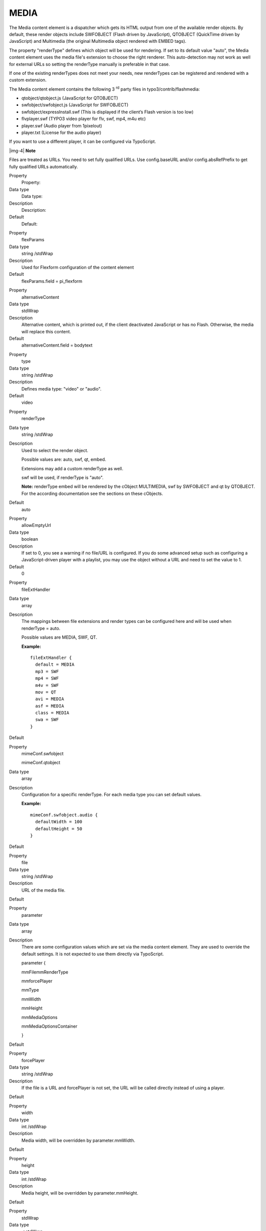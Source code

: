 ﻿.. include:: Images.txt

.. ==================================================
.. FOR YOUR INFORMATION
.. --------------------------------------------------
.. -*- coding: utf-8 -*- with BOM.

.. ==================================================
.. DEFINE SOME TEXTROLES
.. --------------------------------------------------
.. role::   underline
.. role::   typoscript(code)
.. role::   ts(typoscript)
   :class:  typoscript
.. role::   php(code)


MEDIA
^^^^^

The Media content element is a dispatcher which gets its HTML output
from one of the available render objects. By default, these render
objects include SWFOBJECT (Flash driven by JavaScript), QTOBJECT
(QuickTime driven by JavaScript) and Multimedia (the original
Multimedia object rendered with EMBED tags).

The property "renderType" defines which object will be used for
rendering. If set to its default value "auto", the Media content
element uses the media file's extension to choose the right renderer.
This auto-detection may not work as well for external URLs so setting
the renderType manually is preferable in that case.

If one of the existing renderTypes does not meet your needs, new
renderTypes can be registered and rendered with a custom extension.

The Media content element contains the following 3 :sup:`rd` party
files in typo3/contrib/flashmedia:

- qtobject/qtobject.js (JavaScript for QTOBJECT)

- swfobject/swfobject.js (JavaScript for SWFOBJECT)

- swfobject/expressInstall.swf (This is displayed if the client’s Flash
  version is too low)

- flvplayer.swf (TYPO3 video player for flv, swf, mp4, m4u etc)

- player.swf (Audio player from 1pixelout)

- player.txt (License for the audio player)

If you want to use a different player, it can be configured via
TypoScript.

|img-4| **Note**

Files are treated as URLs. You need to set fully qualified URLs. Use
config.baseURL and/or config.absRefPrefix to get fully qualified URLs
automatically.


.. ### BEGIN~OF~TABLE ###

.. container:: table-row

   Property
         Property:
   
   Data type
         Data type:
   
   Description
         Description:
   
   Default
         Default:


.. container:: table-row

   Property
         flexParams
   
   Data type
         string /stdWrap
   
   Description
         Used for Flexform configuration of the content element
   
   Default
         flexParams.field = pi\_flexform


.. container:: table-row

   Property
         alternativeContent
   
   Data type
         stdWrap
   
   Description
         Alternative content, which is printed out, if the client deactivated
         JavaScript or has no Flash. Otherwise, the media will replace this
         content.
   
   Default
         alternativeContent.field = bodytext


.. container:: table-row

   Property
         type
   
   Data type
         string /stdWrap
   
   Description
         Defines media type: "video" or "audio".
   
   Default
         video


.. container:: table-row

   Property
         renderType
   
   Data type
         string /stdWrap
   
   Description
         Used to select the render object.
         
         Possible values are: auto, swf, qt, embed.
         
         Extensions may add a custom renderType as well.
         
         swf will be used, if renderType is "auto".
         
         **Note:** renderType embed will be rendered by the cObject MULTIMEDIA,
         swf by SWFOBJECT and qt by QTOBJECT. For the according documentation
         see the sections on these cObjects.
   
   Default
         auto


.. container:: table-row

   Property
         allowEmptyUrl
   
   Data type
         boolean
   
   Description
         If set to 0, you see a warning if no file/URL is configured. If you do
         some advanced setup such as configuring a JavaScript-driven player
         with a playlist, you may use the object without a URL and need to set
         the value to 1.
   
   Default
         0


.. container:: table-row

   Property
         fileExtHandler
   
   Data type
         array
   
   Description
         The mappings between file extensions and render types can be
         configured here and will be used when renderType = auto.
         
         Possible values are MEDIA, SWF, QT.
         
         **Example:**
         
         ::
         
            fileExtHandler {
              default = MEDIA
              mp3 = SWF
              mp4 = SWF
              m4v = SWF
              mov = QT
              avi = MEDIA
              asf = MEDIA
              class = MEDIA
              swa = SWF
            }
   
   Default


.. container:: table-row

   Property
         mimeConf.swfobject
         
         mimeConf.qtobject
   
   Data type
         array
   
   Description
         Configuration for a specific renderType. For each media type you can
         set default values.
         
         **Example:**
         
         ::
         
            mimeConf.swfobject.audio {
              defaultWidth = 100
              defaultHeight = 50
            }
   
   Default


.. container:: table-row

   Property
         file
   
   Data type
         string /stdWrap
   
   Description
         URL of the media file.
   
   Default


.. container:: table-row

   Property
         parameter
   
   Data type
         array
   
   Description
         There are some configuration values which are set via the media
         content element. They are used to override the default settings. It is
         not expected to use them directly via TypoScript.
         
         parameter {
         
         mmFilemmRenderType
         
         mmforcePlayer
         
         mmType
         
         mmWidth
         
         mmHeight
         
         mmMediaOptions
         
         mmMediaOptionsContainer
         
         }
   
   Default


.. container:: table-row

   Property
         forcePlayer
   
   Data type
         string /stdWrap
   
   Description
         If the file is a URL and forcePlayer is not set, the URL will be
         called directly instead of using a player.
   
   Default


.. container:: table-row

   Property
         width
   
   Data type
         int /stdWrap
   
   Description
         Media width, will be overridden by parameter.mmWidth.
   
   Default


.. container:: table-row

   Property
         height
   
   Data type
         int /stdWrap
   
   Description
         Media height, will be overridden by parameter.mmHeight.
   
   Default


.. container:: table-row

   Property
         stdWrap
   
   Data type
         ->stdWrap
   
   Description
   
   
   Default


.. ###### END~OF~TABLE ######


[tsref:(cObject).MEDIA]

